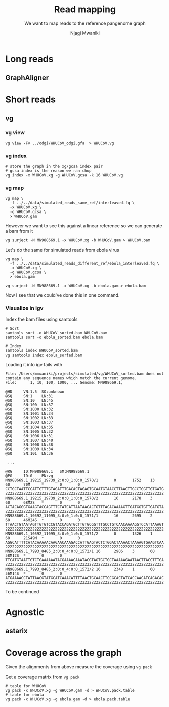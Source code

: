 #+TITLE: Read mapping
#+SUBTITLE: We want to map reads to the reference pangenome graph
#+AUTHOR: Njagi Mwaniki
#+OPTIONS: date:nil



* Long reads

** GraphAligner

* Short reads

** vg

*** vg view
#+BEGIN_SRC
vg view -Fv ../odgi/WHUCoV_odgi.gfa  > WHUCoV.vg
#+END_SRC

*** vg index
#+BEGIN_SRC
# store the graph in the xg/gcsa index pair
# gcsa index is the reason we ran chop
vg index -x WHUCoV.xg -g WHUCoV.gcsa -k 16 WHUCoV.vg
#+END_SRC


*** vg map

#+BEGIN_SRC
vg map \
  -f ../../data/simulated_reads_same_ref/interleaved.fq \
  -x WHUCoV.xg \
  -g WHUCoV.gcsa \
  > WHUCoV.gam
#+END_SRC

However we want to see this against a linear reference so we can generate a bam from it

#+BEGIN_SRC
vg surject -N MN988669.1 -x WHUCoV.xg -b WHUCoV.gam > WHUCoV.bam
#+END_SRC

Let's do the same for simulated reads from ebola virus

#+BEGIN_SRC
vg map \
  -f ../../data/simulated_reads_different_ref/ebola_interleaved.fq \
  -x WHUCoV.xg \
  -g WHUCoV.gcsa \
  > ebola.gam

vg surject -N MN988669.1 -x WHUCoV.xg -b ebola.gam > ebola.bam
#+END_SRC


Now I see that we could've done this in one command.


*** Visualize in igv
Index the bam files using samtools

#+BEGIN_SRC
# Sort
samtools sort -o WHUCoV_sorted.bam WHUCoV.bam
samtools sort -o ebola_sorted.bam ebola.bam

# Index
samtools index WHUCoV_sorted.bam
vg samtools index ebola_sorted.bam
#+END_SRC


Loading it into igv fails with

#+BEGIN_SRC
File: /Users/mmwaniki/projects/simulated/vg/WHUCoV_sorted.bam does not contain any sequence names which match the current genome.
File:      1, 10, 100, 1000, ... Genome: MN988669.1,
#+END_SRC

# Looking at the bam

#+BEGIN_SRC
@HD     VN:1.5  SO:unknown
@SQ     SN:1    LN:31
@SQ     SN:10   LN:45
@SQ     SN:100  LN:37
@SQ     SN:1000 LN:32
@SQ     SN:1001 LN:34
@SQ     SN:1002 LN:33
@SQ     SN:1003 LN:37
@SQ     SN:1004 LN:35
@SQ     SN:1005 LN:32
@SQ     SN:1006 LN:31
@SQ     SN:1007 LN:40
@SQ     SN:1008 LN:38
@SQ     SN:1009 LN:34
@SQ     SN:101  LN:36

 ...

@RG     ID:MN988669.1   SM:MN988669.1
@PG     ID:0    PN:vg
MN988669.1_19215_19739_2:0:0_1:0:0_1570/1       0       1752    13      60      70M     *       0       0       CCTGCTAATTCCATTGTTTGTAGATTTGACACTAGAGTGCAATGTAACCTTAACTTGCCTGGTTGTGATG  2222222222222222222222222222222222222222222222222222222222222222222222
MN988669.1_19215_19739_2:0:0_1:0:0_1570/2       16      2178    3       60      68M2S   *       0       0       ACTACAGGGTGAAGTACCAGTTTCTATCATTAATAACACTGTTTACACAAAAGTTGATGGTGTTGATGTA  2222222222222222222222222222222222222222222222222222222222222222222222
MN988669.1_10592_11095_3:0:0_1:0:0_1571/1       16      2695    2       60      46M24S  *       0       0       TTAACTGTAATAGTTGTGTCCGTACCAGATGCTTGTGCGGTTTGCCTGTCAACAAAAGGTCCATTAAAGT  2222222222222222222222222222222222222222222222222222222222222222222222
MN988669.1_10592_11095_3:0:0_1:0:0_1571/2       0       1326    1       60      21S49M  *       0       0       AGGCATTTTCATACAAAAACAAGAACAAAGACCATTGAGTACTCTGGACTAAAACTAAAAGTGAAGTCAA  2222222222222222222222222222222222222222222222222222222222222222222222
MN988669.1_7993_8485_2:0:0_4:0:0_1572/1 16      2906    3       60      58M12S  *       0       0       TTCATGTAATTGTCTGAAAAAATACGAAAACAAATACGTAGTGCTGCTAAAAAGAATAACTTACCTTTGA  2222222222222222222222222222222222222222222222222222222222222222222222
MN988669.1_7993_8485_2:0:0_4:0:0_1572/2 16      2348    1       60      56M14S  *       0       0       ATGAAAACCTATTAACGTATGCATCAAACATTTTAACTGCAACTTCCGCACTATCACCAACATCAGACAC  2222222222222222222222222222222222222222222222222222222222222222222222
#+END_SRC

To be continued

* Agnostic
** astarix


* Coverage across the graph
Given the alignments from above measure the coverage using ~vg pack~

Get a coverage matrix from ~vg pack~

#+BEGIN_SRC
# table for WHUCoV
vg pack -x WHUCoV.xg -g WHUCoV.gam -d > WHUCoV.pack.table
# table for ebola
vg pack -x WHUCoV.xg -g ebola.gam -d > ebola.pack.table
#+END_SRC
